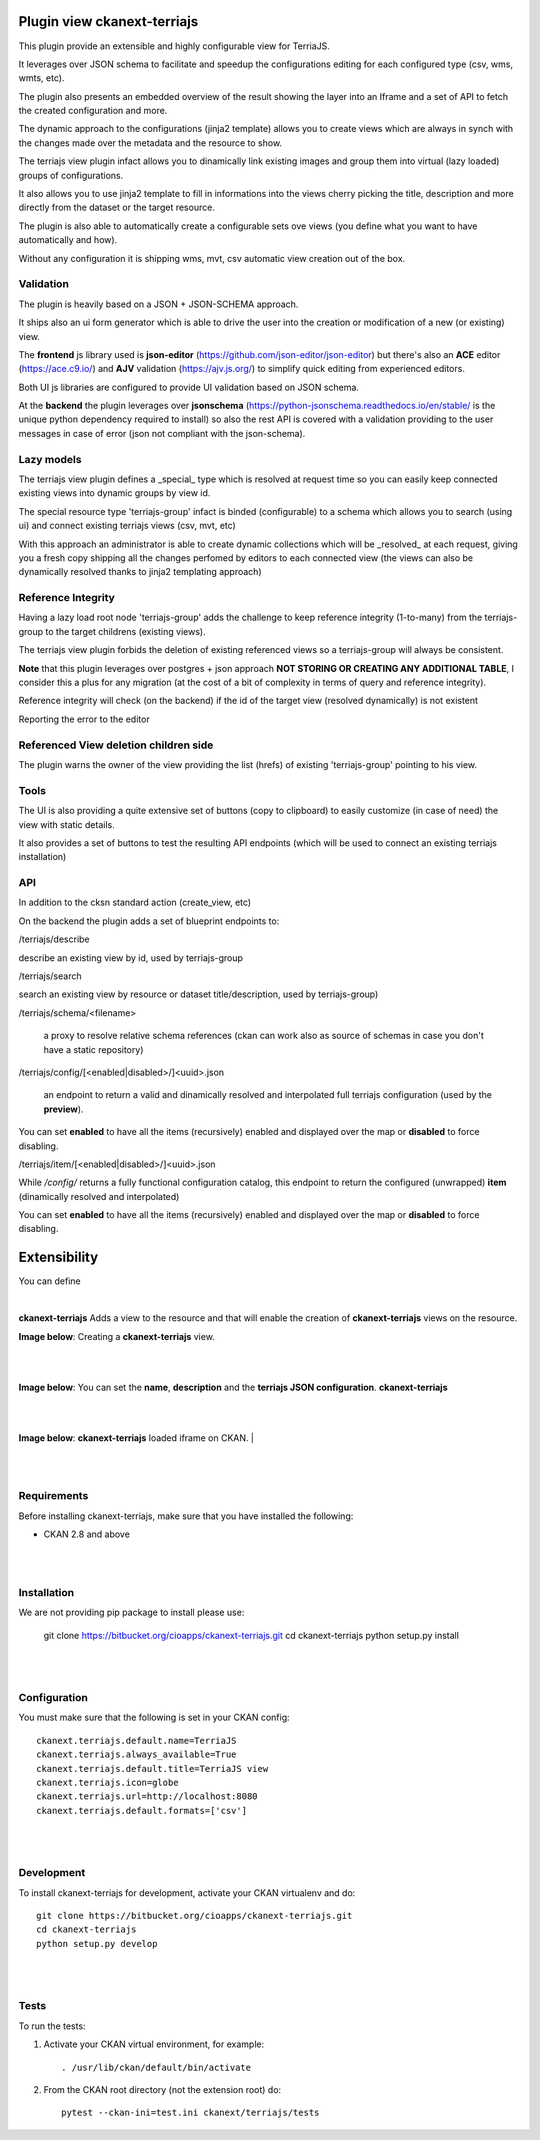 
Plugin view ckanext-terriajs
============================

.. _plugin

This plugin provide an extensible and highly configurable view for TerriaJS.

It leverages over JSON schema to facilitate and speedup the configurations editing for each configured type (csv, wms, wmts, etc).

The plugin also presents an embedded overview of the result showing the layer into an Iframe and a set of API to fetch the created configuration and more.

The dynamic approach to the configurations (jinja2 template) allows you to create views which are always in synch with the changes made over the metadata and the resource to show.

The terriajs view plugin infact allows you to dinamically link existing images and group them into virtual (lazy loaded) groups of configurations.

It also allows you to use jinja2 template to fill in informations into the views cherry picking the title, description and more directly from the dataset or the target resource.

The plugin is also able to automatically create a configurable sets ove views (you define what you want to have automatically and how).

Without any configuration it is shipping wms, mvt, csv automatic view creation out of the box. 


Validation
----------

.. _validation

The plugin is heavily based on a JSON + JSON-SCHEMA approach.

It ships also an ui form generator which is able to drive the user into the creation or modification of a new (or existing) view.

The **frontend** js library used is **json-editor** (https://github.com/json-editor/json-editor) but there's also an **ACE** editor (https://ace.c9.io/) and **AJV** validation (https://ajv.js.org/) to simplify quick editing from experienced editors.

Both UI js libraries are configured to provide UI validation based on JSON schema.


.. image:: docs/img/terriajs_group_frontend_validation.png
    :alt: frontend validation

At the **backend** the plugin leverages over **jsonschema** (https://python-jsonschema.readthedocs.io/en/stable/ is the unique python dependency required to install) so also the rest API is covered with a validation providing to the user messages in case of error (json not compliant with the json-schema). 


Lazy models
-----------

.. _lazy_models

The terriajs view plugin defines a _special_ type which is resolved at request time so you can easily keep connected existing views into dynamic groups by view id.

The special resource type 'terriajs-group' infact is binded (configurable) to a schema which allows you to search (using ui) and connect existing terriajs views (csv, mvt, etc)

With this approach an administrator is able to create dynamic collections which will be _resolved_ at each request, giving you a fresh copy shipping all the changes perfomed by editors to each connected view (the views can also be dynamically resolved thanks to jinja2 templating approach)


Reference Integrity
-------------------

.. _reference integrity

Having a lazy load root node 'terriajs-group' adds the challenge to keep reference integrity (1-to-many) from the terriajs-group to the target childrens (existing views).

The terriajs view plugin forbids the deletion of existing referenced views so a terriajs-group will always be consistent.

**Note** that this plugin leverages over postgres + json approach **NOT STORING OR CREATING ANY ADDITIONAL TABLE**, I consider this a plus for any migration (at the cost of a bit of complexity in terms of query and reference integrity).

Reference integrity will check (on the backend) if the id of the target view (resolved dynamically) is not existent 


.. image:: docs/img/terriajs_group_reference_integrity_check_1.png
    :alt: ref integrity step 1


Reporting the error to the editor


.. image:: docs/img/terriajs_group_reference_integrity_check_2.png
    :alt: ref integrity step 2


Referenced View deletion children side
--------------------------------------


The plugin warns the owner of the view providing the list (hrefs) of existing 'terriajs-group' pointing to his view.

.. image:: docs/img/terriajs_item_reference_integrity_check_on_children_deletion.png
    :alt: Unable to delete a children


Tools
-----

.. _tools

The UI is also providing a quite extensive set of buttons (copy to clipboard) to easily customize (in case of need) the view with static details.

It also provides a set of buttons to test the resulting API endpoints (which will be used to connect an existing terriajs installation)

.. image:: docs/img/terriajs_frontend_tools.png
    :alt: Frontend tools



API
---

.. _api

In addition to the cksn standard action (create_view, etc)

On the backend the plugin adds a set of blueprint endpoints to:

/terriajs/describe

describe an existing view by id, used by terriajs-group

/terriajs/search

search an existing view by resource or dataset title/description, used by terriajs-group)

/terriajs/schema/<filename>

 a proxy to resolve relative schema references (ckan can work also as source of schemas in case you don't have a static repository)

/terriajs/config/[<enabled|disabled>/]<uuid>.json

 an endpoint to return a valid and dinamically resolved and interpolated full terriajs configuration (used by the **preview**).

You can set **enabled** to have all the items (recursively) enabled and displayed over the map or **disabled** to force disabling.

/terriajs/item/[<enabled|disabled>/]<uuid>.json

While */config/* returns a fully functional configuration catalog, this endpoint to return the configured (unwrapped) **item** (dinamically resolved and interpolated)

You can set **enabled** to have all the items (recursively) enabled and displayed over the map or **disabled** to force disabling.


Extensibility
=============

You can define

.. image:: docs/img/terriajs_load.png
    :alt: Loaded view


|

**ckanext-terriajs** Adds a view to the resource and that will enable the creation of **ckanext-terriajs** views on the resource.

**Image below**: Creating a **ckanext-terriajs** view.

|

.. image:: docs/img/creating_terriajs_view.png
    :alt: Creating a ckanext-terriajs view

|

**Image below**: You can set the **name**, **description** and the **terriajs JSON configuration**.
**ckanext-terriajs**

|

.. image:: docs/img/config.jpg
    :alt: terriajs config

|

**Image below**: **ckanext-terriajs** loaded iframe on CKAN.
|

.. image:: docs/img/terriajs_load.png
    :alt: Loaded view

|
|

Requirements
------------

Before installing ckanext-terriajs, make sure that you have installed the following:

* CKAN 2.8 and above

|
|

Installation
------------

We are not providing pip package to install please use:

    git clone https://bitbucket.org/cioapps/ckanext-terriajs.git
    cd ckanext-terriajs
    python setup.py install

|
|

Configuration
-------------

You must make sure that the following is set in your CKAN config::

    ckanext.terriajs.default.name=TerriaJS
    ckanext.terriajs.always_available=True
    ckanext.terriajs.default.title=TerriaJS view
    ckanext.terriajs.icon=globe
    ckanext.terriajs.url=http://localhost:8080
    ckanext.terriajs.default.formats=['csv']
  

|
|

Development
-----------
To install ckanext-terriajs for development, activate your CKAN virtualenv and do::

    git clone https://bitbucket.org/cioapps/ckanext-terriajs.git
    cd ckanext-terriajs
    python setup.py develop
    
|
|

Tests
-----
To run the tests:

1. Activate your CKAN virtual environment, for example::

     . /usr/lib/ckan/default/bin/activate


2. From the CKAN root directory (not the extension root) do::

    pytest --ckan-ini=test.ini ckanext/terriajs/tests

